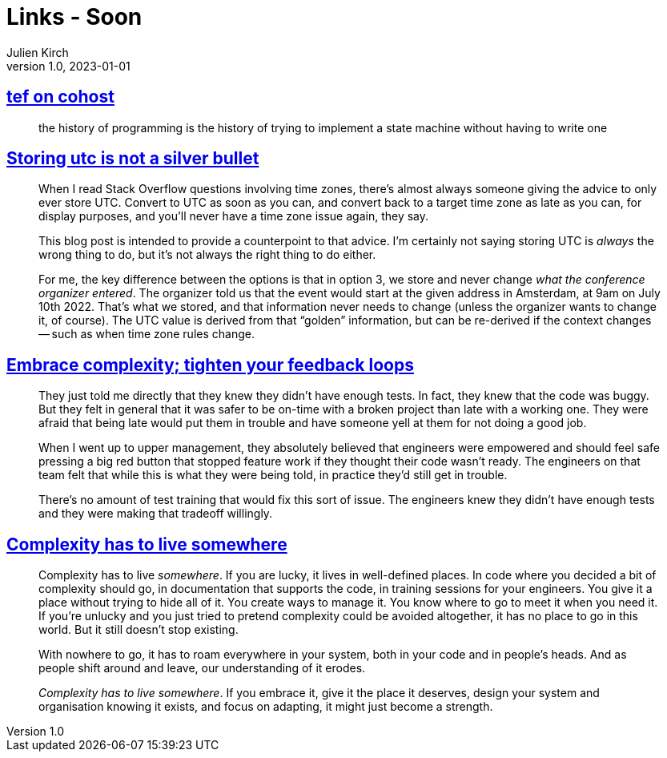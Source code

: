 = Links - Soon
Julien Kirch
v1.0, 2023-01-01
:article_lang: en
:figure-caption!:
:article_description: 

== link:https://cohost.org/tef/post/2708426-the-history-of-progr[tef on cohost]

[quote]
____
the history of programming is the history of trying to implement a state machine without having to write one
____


== link:https://codeblog.jonskeet.uk/2019/03/27/storing-utc-is-not-a-silver-bullet/[Storing utc is not a silver bullet]

[quote]
____
When I read Stack Overflow questions involving time zones, there’s almost always someone giving the advice to only ever store UTC. Convert to UTC as soon as you can, and convert back to a target time zone as late as you can, for display purposes, and you’ll never have a time zone issue again, they say.

This blog post is intended to provide a counterpoint to that advice. I’m certainly not saying storing UTC is _always_ the wrong thing to do, but it’s not always the right thing to do either.
____

[quote]
____
For me, the key difference between the options is that in option 3, we store and never change _what the conference organizer entered_. The organizer told us that the event would start at the given address in Amsterdam, at 9am on July 10th 2022. That’s what we stored, and that information never needs to change (unless the organizer wants to change it, of course). The UTC value is derived from that "`golden`" information, but can be re-derived if the context changes -- such as when time zone rules change.
____

== link:https://ferd.ca/embrace-complexity-tighten-your-feedback-loops.html[Embrace complexity; tighten your feedback loops]

[quote]
____
They just told me directly that they knew they didn't have enough tests. In fact, they knew that the code was buggy. But they felt in general that it was safer to be on-time with a broken project than late with a working one. They were afraid that being late would put them in trouble and have someone yell at them for not doing a good job.

When I went up to upper management, they absolutely believed that engineers were empowered and should feel safe pressing a big red button that stopped feature work if they thought their code wasn't ready. The engineers on that team felt that while this is what they were being told, in practice they'd still get in trouble.

There's no amount of test training that would fix this sort of issue. The engineers knew they didn't have enough tests and they were making that tradeoff willingly.
____

== link:https://ferd.ca/complexity-has-to-live-somewhere.html[Complexity has to live somewhere]

[quote]
____
Complexity has to live _somewhere_. If you are lucky, it lives in well-defined places. In code where you decided a bit of complexity should go, in documentation that supports the code, in training sessions for your engineers. You give it a place without trying to hide all of it. You create ways to manage it. You know where to go to meet it when you need it. If you're unlucky and you just tried to pretend complexity could be avoided altogether, it has no place to go in this world. But it still doesn't stop existing.

With nowhere to go, it has to roam everywhere in your system, both in your code and in people's heads. And as people shift around and leave, our understanding of it erodes.

_Complexity has to live somewhere_. If you embrace it, give it the place it deserves, design your system and organisation knowing it exists, and focus on adapting, it might just become a strength.
____
